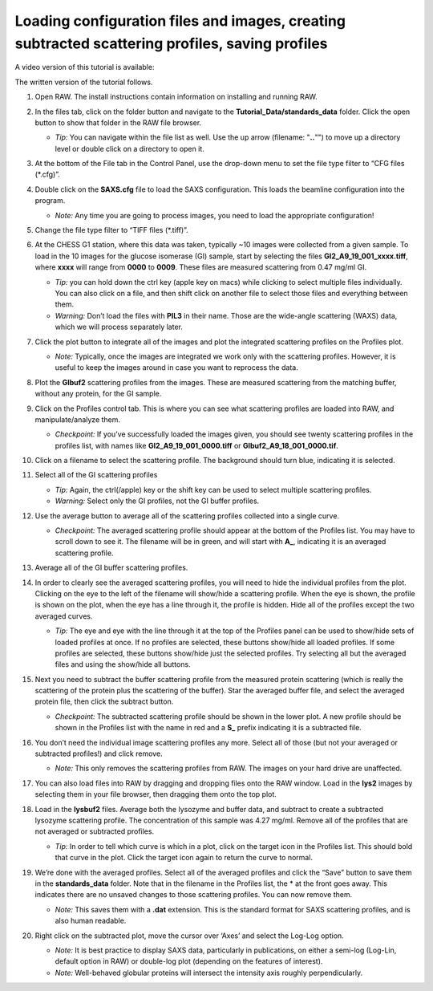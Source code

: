 Loading configuration files and images, creating subtracted scattering profiles, saving profiles
^^^^^^^^^^^^^^^^^^^^^^^^^^^^^^^^^^^^^^^^^^^^^^^^^^^^^^^^^^^^^^^^^^^^^^^^^^^^^^^^^^^^^^^^^^^^^^^^^^^^^^^^
.. _s1p1:

A video version of this tutorial is available:

.. raw:: html

    <style>.embed-container { position: relative; padding-bottom: 56.25%; height: 0; overflow: hidden; max-width: 100%; } .embed-container iframe, .embed-container object, .embed-container embed { position: absolute; top: 0; left: 0; width: 100%; height: 100%; }</style><div class='embed-container'><iframe src='https://www.youtube.com/embed/vLyAx7KkS8s' frameborder='0' allowfullscreen></iframe></div>

The written version of the tutorial follows.

#.  Open RAW. The install instructions contain information on installing and running RAW.

#.  In the files tab, click on the folder button and navigate to the
    **Tutorial_Data/standards_data** folder. Click the open button to show that
    folder in the RAW file browser.

    |file_ctrl_1_png|

    *   *Tip:* You can navigate within the file list as well. Use the up arrow
        (filename: "**..**"") to move up a directory level or double click on a directory
        to open it.

#.  At the bottom of the File tab in the Control Panel, use the drop-down menu to
    set the file type filter to “CFG files (\*.cfg)”.

    |file_ctrl_3_png|

#.  Double click on the **SAXS.cfg** file to load the SAXS configuration.
    This loads the beamline configuration into the program.

    *   *Note:* Any time you are going to process images, you need to load the
        appropriate configuration!

#.  Change the file type filter to “TIFF files (\*.tiff)”.

#.  At the CHESS G1 station, where this data was taken, typically ~10 images
    were collected from a given sample. To load in the 10 images
    for the glucose isomerase (GI) sample, start by selecting the files
    **GI2_A9_19_001_xxxx.tiff**, where **xxxx** will range from **0000** to **0009**\ .
    These files are measured scattering from 0.47 mg/ml GI.

    *   *Tip:* you can hold down the ctrl key (apple key on macs) while
        clicking to select multiple files individually. You can also click on a
        file, and then shift click on another file to select those files and
        everything between them.

    *   *Warning:* Don’t load the files with **PIL3** in their name. Those are
        the wide-angle scattering (WAXS) data, which we will process separately later.

#.  Click the plot button to integrate all of the images and plot the integrated
    scattering profiles on the Profiles plot.

    *   *Note:* Typically, once the images are integrated we work only with the
        scattering profiles. However, it is useful to keep the images around in
        case you want to reprocess the data.

    |file_ctrl_2_png|

#.  Plot the **GIbuf2** scattering profiles from the images. These are measured
    scattering from the matching buffer, without any protein, for the GI sample.

#.  Click on the Profiles control tab. This is where you can see what scattering
    profiles are loaded into RAW, and manipulate/analyze them.

    *   *Checkpoint:* If you’ve successfully loaded the images given, you should see twenty
        scattering profiles in the profiles list, with names like **GI2_A9_19_001_0000.tiff**
        or **GIbuf2_A9_18_001_0000.tif**.

    |manip_items_1_png|

#.  Click on a filename to select the scattering profile. The background should
    turn blue, indicating it is selected.

    |manip_items_2_png|

#.  Select all of the GI scattering profiles

    *   *Tip:* Again, the ctrl(/apple) key or the shift key can be used
        to select multiple scattering profiles.

    *   *Warning:* Select only the GI profiles, not the GI buffer profiles.

    |manip_items_3_png|

#.  Use the average button to average all of the scattering profiles collected
    into a single curve.

    *   *Checkpoint:* The averaged scattering profile should appear at the bottom of
        the Profiles list. You may have to scroll down to see it. The filename
        will be in green, and will start with **A_**, indicating it is an averaged
        scattering profile.

#.  Average all of the GI buffer scattering profiles.

#.  In order to clearly see the averaged scattering profiles, you will need to hide the
    individual profiles from the plot. Clicking on the eye to the left of
    the filename will show/hide a scattering profile. When the eye is shown,
    the profile is shown on the plot, when the eye has a line through it, the
    profile is hidden. Hide all of the profiles except the two averaged curves.

    *   *Tip:* The eye and eye with the line through it at the top of the Profiles panel
        can be used to show/hide sets of loaded profiles at once. If no profiles are selected,
        these buttons show/hide all loaded profiles. If some profiles are selected, these buttons
        show/hide just the selected profiles. Try selecting all but the averaged files and using
        the show/hide all buttons.

    |manip_items_4_png|

#.  Next you need to subtract the buffer scattering profile from the measured
    protein scattering (which is really the scattering of the protein plus the
    scattering of the buffer). Star the averaged buffer file, and select the
    averaged protein file, then click the subtract button.

    |manip_items_5_png|

    *   *Checkpoint:* The subtracted scattering profile should be shown in the
        lower plot. A new profile should be shown in the Profiles list
        with the name in red and a **S_** prefix indicating it is a
        subtracted file.

    |manip_items_6_png|

#.  You don’t need the individual image scattering profiles any more. Select all of those
    (but not your averaged or subtracted profiles!) and click remove.

    *   *Note:* This only removes the scattering profiles from RAW. The images on your
        hard drive are unaffected.

#.  You can also load files into RAW by dragging and dropping files onto the RAW
    window. Load in the **lys2** images by selecting them in your file browser,
    then dragging them onto the top plot.

#.  Load in the **lysbuf2** files. Average both the lysozyme and buffer data,
    and subtract to create a subtracted lysozyme scattering profile. The
    concentration of this sample was 4.27 mg/ml. Remove all of the profiles
    that are not averaged or subtracted profiles.

    *   *Tip:* In order to tell which curve is which in a plot, click on the target icon in
        the Profiles list. This should bold that curve in the plot. Click the target icon
        again to return the curve to normal.

    |manip_items_7_png|

#.  We’re done with the averaged profiles. Select all of the averaged profiles and click the “Save”
    button to save them in the **standards_data** folder. Note that in the filename in the Profiles
    list, the * at the front goes away. This indicates there are no unsaved changes to those scattering
    profiles. You can now remove them.

    *   *Note:* This saves them with a **.dat** extension. This is the standard format for SAXS
        scattering profiles, and is also human readable.

    |manip_items_8_png|

#.  Right click on the subtracted plot, move the cursor over ‘Axes’ and select the Log-Log option.

    *   *Note:* It is best practice to display SAXS data, particularly in publications, on either
        a semi-log (Log-Lin, default option in RAW) or double-log plot (depending on the features
        of interest).

    *   *Note:* Well-behaved globular proteins will intersect the intensity axis roughly perpendicularly.

    |log_log_plot_png|


.. |file_ctrl_1_png| image:: images/file_ctrl_1.png
    :width: 400 px
    :target: ../_images/file_ctrl_1.png

.. |file_ctrl_2_png| image:: images/file_ctrl_2.png
    :width: 400 px
    :target: ../_images/file_ctrl_2.png

.. |file_ctrl_3_png| image:: images/file_ctrl_3.png
    :width: 400 px
    :target: ../_images/file_ctrl_3.png

.. |manip_items_1_png| image:: images/manip_items_1.png
    :target: ../_images/manip_items_1.png

.. |manip_items_2_png| image:: images/manip_items_2.png
    :width: 400 px
    :target: ../_images/manip_items_2.png

.. |manip_items_3_png| image:: images/manip_items_3.png
    :width: 400 px
    :target: ../_images/manip_items_3.png

.. |manip_items_4_png| image:: images/manip_items_4.png
    :width: 400 px
    :target: ../_images/manip_items_4.png

.. |manip_items_5_png| image:: images/manip_items_5.png
    :width: 400 px
    :target: ../_images/manip_items_5.png

.. |manip_items_6_png| image:: images/manip_items_6.png
    :target: ../_images/manip_items_6.png

.. |manip_items_7_png| image:: images/manip_items_7.png
    :target: ../_images/manip_items_7.png

.. |manip_items_8_png| image:: images/manip_items_8.png
    :width: 400 px
    :target: ../_images/manip_items_8.png

.. |log_log_plot_png| image:: images/log_log_plot.png
    :width: 600 px
    :target: ../_images/log_log_plot.png
